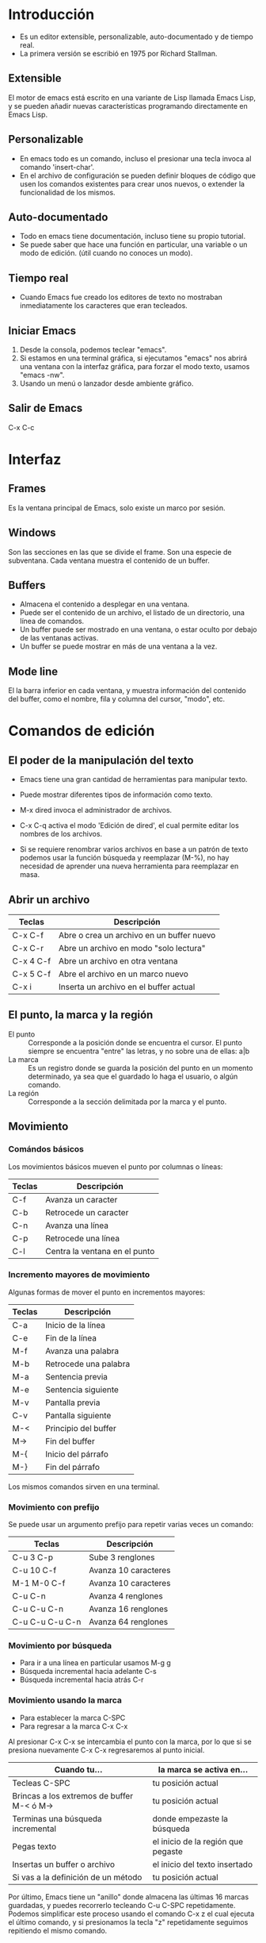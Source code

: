 * Introducción
- Es un editor extensible, personalizable, auto-documentado y de tiempo real.
- La primera versión se escribió en 1975 por Richard Stallman.

** Extensible
El motor de emacs está escrito en una variante de Lisp llamada Emacs Lisp,
y se pueden añadir nuevas características programando directamente en Emacs Lisp.

** Personalizable
- En emacs todo es un comando, incluso el presionar una tecla invoca al comando 'insert-char'.
- En el archivo de configuración se pueden definir bloques de código que usen los comandos
  existentes para crear unos nuevos, o extender la funcionalidad de los mismos.

** Auto-documentado
- Todo en emacs tiene documentación, incluso tiene su propio tutorial.
- Se puede saber que hace una función en particular, una variable o un modo de edición.
  (útil cuando no conoces un modo).

** Tiempo real
- Cuando Emacs fue creado los editores de texto no mostraban inmediatamente los caracteres
  que eran tecleados.

** Iniciar Emacs
1. Desde la consola, podemos teclear "emacs".
2. Si estamos en una terminal gráfica, si ejecutamos "emacs" nos abrirá una ventana con la interfaz gráfica,
   para forzar el modo texto, usamos "emacs -nw".
3. Usando un menú o lanzador desde ambiente gráfico.

** Salir de Emacs
C-x C-c

* Interfaz

** Frames
Es la ventana principal de Emacs, solo existe un marco por sesión.

** Windows
Son las secciones en las que se divide el frame. Son una especie de subventana.
Cada ventana muestra el contenido de un buffer.

** Buffers
- Almacena el contenido a desplegar en una ventana.
- Puede ser el contenido de un archivo, el listado de un directorio, una línea de comandos.
- Un buffer puede ser mostrado en una ventana, o estar oculto por debajo de las ventanas activas.
- Un buffer se puede mostrar en más de una ventana a la vez.

** Mode line
El la barra inferior en cada ventana, y muestra información del contenido del buffer, como el nombre,
fila y columna del cursor, "modo", etc.

* Comandos de edición

** El poder de la manipulación del texto

- Emacs tiene una gran cantidad de herramientas para manipular texto.
- Puede mostrar diferentes tipos de información como texto.

- M-x dired invoca el administrador de archivos.
- C-x C-q activa el modo 'Edición de dired', el cual permite editar los nombres de los archivos.
- Si se requiere renombrar varios archivos en base a un patrón de texto podemos usar la función
  búsqueda y reemplazar (M-%), no hay necesidad de aprender una nueva herramienta para reemplazar en masa.

** Abrir un archivo
| Teclas    | Descripción                               |
|-----------+-------------------------------------------|
| C-x C-f   | Abre o crea un archivo en un buffer nuevo |
| C-x C-r   | Abre un archivo en modo "solo lectura"    |
| C-x 4 C-f | Abre un archivo en otra ventana           |
| C-x 5 C-f | Abre el archivo en un marco nuevo         |
| C-x i     | Inserta un archivo en el buffer actual    |


** El punto, la marca y la región
- El punto :: Corresponde a la posición donde se encuentra el cursor. El punto siempre se encuentra "entre"
  las letras, y no sobre una de ellas: a|b
- La marca :: Es un registro donde se guarda la posición del punto en un momento determinado, ya sea que el
  guardado lo haga el usuario, o algún comando.
- La región :: Corresponde a la sección delimitada por la marca y el punto.
  
** Movimiento
*** Comándos básicos
Los movimientos básicos mueven el punto por columnas o líneas:
| Teclas | Descripción                   |
|--------+-------------------------------|
| C-f    | Avanza un caracter            |
| C-b    | Retrocede un caracter         |
| C-n    | Avanza una línea              |
| C-p    | Retrocede una línea           |
| C-l    | Centra la ventana en el punto |

*** Incremento mayores de movimiento
Algunas formas de mover el punto en incrementos mayores:
| Teclas | Descripción           |
|--------+-----------------------|
| C-a    | Inicio de la línea    |
| C-e    | Fin de la línea       |
| M-f    | Avanza una palabra    |
| M-b    | Retrocede una palabra |
| M-a    | Sentencia previa      |
| M-e    | Sentencia siguiente   |
| M-v    | Pantalla previa       |
| C-v    | Pantalla siguiente    |
| M-<    | Principio del buffer  |
| M->    | Fin del buffer        |
| M-{    | Inicio del párrafo    |
| M-}    | Fin del párrafo       |

Los mismos comandos sirven en una terminal.

*** Movimiento con prefijo
Se puede usar un argumento prefijo para repetir varias veces un comando:
| Teclas          | Descripción          |
|-----------------+----------------------|
| C-u 3 C-p       | Sube 3 renglones     |
| C-u 10 C-f      | Avanza 10 caracteres |
| M-1 M-0 C-f     | Avanza 10 caracteres |
| C-u C-n         | Avanza 4 renglones   |
| C-u C-u C-n     | Avanza 16 renglones  |
| C-u C-u C-u C-n | Avanza 64 renglones  |

*** Movimiento por búsqueda
- Para ir a una línea en particular usamos M-g g
- Búsqueda incremental hacia adelante C-s
- Búsqueda incremental hacia atrás C-r

*** Movimiento usando la marca
- Para establecer la marca C-SPC
- Para regresar a la marca C-x C-x

Al presionar C-x C-x se intercambia el punto con la marca, por lo que si se presiona nuevamente C-x C-x
regresaremos al punto inicial.

| Cuando tu...                               | la marca se activa en...           |
|--------------------------------------------+------------------------------------|
| Tecleas C-SPC                              | tu posición actual                 |
| Brincas a los extremos de buffer M-< ó M-> | tu posición actual                 |
| Terminas una búsqueda incremental          | donde empezaste la búsqueda        |
| Pegas texto                                | el inicio de la región que pegaste |
| Insertas un buffer o archivo               | el inicio del texto insertado      |
| Si vas a la definición de un método        | tu posición actual                 |

Por último, Emacs tiene un "anillo" donde almacena las últimas 16 marcas guardadas, y puedes recorrerlo
tecleando C-u C-SPC repetidamente. Podemos simplificar este proceso usando el comando C-x z el cual ejecuta
el último comando, y si presionamos la tecla "z" repetidamente seguimos repitiendo el mismo comando.

** Seleccionar texto

*** La región y los comandos de edición
| Teclas | Descripción                                             |
|--------+---------------------------------------------------------|
| C-SPC  | Para poner explícitamete la marca usamos                |
| C-x h  | Para seleccionar todo el texto de un buffer usamos      |
| M-h    | Para seleccionar el párrafo donde se encuentra el punto |

- Se pueden activar la marca y usar cualquiera de los comandos de movimiento para crear una región.
- Muchos comandos crean la región automáticamente como el pegar texto o insertar un archivo, todos estos
  comandos crean una región al rededor del texto insertado. Podemos restringir los comandos a la región actual:
| Teclas  | Descripción                            |
|---------+----------------------------------------|
| C-x n n | Restringe el buffer a la región actual |
| C-x n w | Restaura el buffer                     |

Si instalamos el paquete "expand-region" podemos expander la región actual presionando repetidamente
una combinación de teclas.

Con el paquete "wrap-region" podemos agregar comillas o paréntesis al inicio y final de la región.

** Copiar y pegar
En la terminología de Emacs, borrar un texto se denomina 'kill', lo que significa que el texto se elimina
del buffer pero se guarda en un 'kill ring', o anillo de borrado, para recuperarlo más tarde.
| Teclas    | Descripción                               |
|-----------+-------------------------------------------|
| M-w       | Copia la región                           |
| C-w       | Corta la región                           |
| C-k       | Borra desde el punto al final de la línea |
| C-u 5 C-k | Borra 5 líneas                            |
| M-d       | Borra la palabra siguiente                |
| M-k       | Borra hasta el final de la sentencia      |
| C-x <DEL> | Borra hasta el inicio de la sentencia     |

Opciones para pegar texto, o recuperarlo desde el anillo de borrado.
| Teclas | Descripción                  |
|--------+------------------------------|
| C-y    | Pega la región               |
| M-y    | Recorre el anillo de borrado |

Undo, deshacer los cambios. Emacs tiene 3 diferentes formas de deshacer los cambios.
| Teclas | Descripción |
|--------+-------------|
| C-/    | Undo        |
| C-_    | Undo        |
| C-x u  | Undo        |

Existe una cantidad ilimitada de 'undos', el único límite es la memoria.

** Buscar y reemplazar

*** Busqueda incremental
| Teclas  | Descripción                                |
|---------+--------------------------------------------|
| C-s     | Búsqueda hacia adelante                    |
| C-r     | Búsqueda hacia atras                       |
| C-s C-s | Repite la última búsqueda                  |
| C-M-s   | Búsqueda con expresión regular             |
| C-s M-p | Item anterior en el historial de búqueda   |
| C-s M-n | Item siguiente en el historial de búsqueda |

*** Reemplazar texto
| Teclas             | Descripción                           |
|--------------------+---------------------------------------|
| C-%                | Reemplaza una cadena de texto         |
| M-x replace-regexp | Reeplaza usando una expresión regular |

Emacs dispone de un constructor de expresiones regulares: M-x re-builder

*** Historial

** Eliminar espacios
M-<spc>

** Formatear texto

*** Fill Paragraph
Se puede usar M-q o 'fill-paragraph' para formatear el parrafo a una
longitud de línea preestablecida. El default es de 70 caracteres.

**** Cambiar la columna default
Esta columna está definida por la variable 'fill-column', y puede ser
definida con:
- 'C-x f' o con 'M-x set-fill-column' usando un argumento explícito.
- Hay que usar 'C-u' seguido de un número para especificar la
  columna. Si no se especifica ningún número se usará la columna
  actual.
- En el archivo de configuración se puede establecer con (setq-default fill-column 80).
- Para rellenar un bloque con la misma longitud de líneas (en forma de
  bloque) se tiene que usar la secuencia 'C-u M-q', o usando las teclas 'M-1 M-q'.

**** Delimitadores de párrafos
Por default, los párrafos son delimitados por líneas en blanco, por lo
que las listas que empiecen con (-,+,*) se fusionarán en una sola
línea si no están separadas por líneas en blanco. Si se está en
org-mode o markdown-mode no se tiene este problema, pero para otros
modos se puede usar esto:

#+BEGIN_SRC elisp
   (setq paragraph-start "\f\\|[ \t]*$\\|[\t]*[-+*] ")
#+END_SRC

* Registros
Los registros son contenedores para guardar diferentes tipos de información.
| Teclas | Descripción |
|--------+-------------|
|        |             |

** Guardar texto en un registro

** Guardar una posición en un registro

** Guardar un número en un registro (para incrementarlo)

** Guardar la configuración de ventanas

tw* Rectángulos
Para definir un rectángulo se hay que seleccionar una región, siendo el inicio de la región la
esquina superior izquierda y el final la esquina inferior derecha del rectángulo.
| Teclas               | Descripción                                         |
|----------------------+-----------------------------------------------------|
| C-x r k              | Corta el contenido del rectángulo                   |
| C-x r M-w            | Copia el contenido del rectángulo                   |
| C-x r d              | Borra el contenido del rectángulo                   |
| C-x r y              | Pega el último rectángulo borrado                   |
| C-x r N              | Inserta número de líneas a la izquierda             |
| C-x r c              | Borra el rectángulo y lo reemplaza con con espacios |
| C-x r t STRING <RET> | Reemplaza el contenido del rectángulo con STRING    |
|                      |                                                     |

* Bookmarks
Los marcadores permiten regresar a un punto específico de un buffer.
| Teclas              | Descripción            |
|---------------------+------------------------|
| C-x r m             | Agrega un marcador     |
| C-x r b             | Salta a un marcador    |
| C-x r l             | Muestra los marcadores |
| M-x bookmark-delete | Borra un marcador      |

* SQL

** Historial

* Dired

** Comandos
- ~dired-jump~ Abre un buffer dired con el directorio actual.
- ~j~ (~dired-goto-file~) pide el nombre de un archivo y brinca a esa
  línea.
- ~M-s f C-s~ (~dired-isearch-filenames~) realiza una búsqueda
  incremental en los nombres de los archivos.
- ~M-C-s~ (~dired-isearch-filenames-regexp~) realiza una búsqueda en
  los nombres de los archivos usando expresiones regulares.
- ~M-x find-dired~ ejecuta al comando del sistema ~find~ para buscar
  archivos que cumplan un criterio de búsqueda y el resultado lo
  muestra como un buffer *dired*.

** Renombrar archivos
- Editando /in-place/ ~C-x C-q~ (~M-x wdired-change-to-wdired-mode~)
- Por lotes: ~M-%~ (~M-x query-replace~)

** Abrir archivos

*** Historial de minibuffer

* Minibuffer

** Historial

* Buffers

** Mostrar buffers

** Cambiar buffer

** Cambiar buffer en otra ventana

** Cerrar buffer

** Ventanas

*** Dividir la ventana horizontalmente

*** Dividir la ventana verticalmente

*** Eliminar un buffer dividido

* Abrir archivo

** Abrir archivo en otra ventana

* Org mode

** Niveles

*** Creación de niveles
- El nivel superior o raíz se crea con un asterisco al inicio de la
  línea seguido de un espacio.
- Un nivel de segundo nivel se crea con dos asteriscos al inicio de la
  línea seguido de un espacio. Para crear más niveles simplemente se
  añaden asteriscos.

*** Colapsar y expandir
Presionando ~TAB~ sobre un encabezado se colapsa o expande su
información. Si presionamos ~S-TAB~ se expande y contrae todo el
arbol, primero mostrando los elementos de primer nivel, después los de
segundo nivel, y así posteriormente hasta mostrar todos los niveles.

*** Navegación
- Con ~C-c C-p~ brincamos al encabezado visible anterior.
- Con ~C-c C-n~ brincamos al encabezado visible siguiente.
- Con ~C-c C-b~ brincamos al encabezado anterior mismo nivel.
- Con ~C-c C-f~ brincamos al encabezado siguiente mismo nivel.
- Con ~C-c C-u~ brincamos al encabezado anterior de nivel superior.
- Con ~C-c C-j~ brincamos a una ubicación diferente sin modificar la
  estructura visual del documento.

** Edición de la estructura del documento
- Se puede usar la combinación ~M-RET~ para crear un encabezado en
  el nivel actual.
- ~C-RET~ para crear un nuevo encabeza al final del nivel actual.
- Al presionar ~M-LEFT~ promovemos un encabezado.
- Al presionar ~M-RIGHT~ degradamos un encabezado.
- Con ~M-S-LEFT~ promovemos un encabezado con sus hijos.
- Con ~M-S-RIGHT~ degradamos un encabezado con sus hijos.
- Para mover todo un encabezado hacia arriba ~M-UP~.
- Para mover todo un encabezado hacia abajo ~M-DOWN~.
- Para cambiar de posición un encabezado ~C-c C-w~.

** TODO's y otros estados
Se pueden asignar estados a las tareas para crear un sistema de
seguimiento. Las tareas se clasifican en dos grupos:
  1. Por hacer.
  2. Realizadas.
En el primer grupo tenemos al estado *TODO*, y en el segundo grupo el
estado es *DONE*.

*** TODO Reservar el dominio para la página web
Pellentesque dapibus suscipit ligula.  Donec posuere augue in quam.
Etiam vel tortor sodales tellus ultricies commodo.  Suspendisse
potenti.  Aenean in sem ac leo mollis blandit.  Donec neque quam,
dignissim in, mollis nec, sagittis eu, wisi.  Phasellus lacus.

*** TERMINADO Crear índices en la base de datos

*** Atajos para crear estados
- Con ~C-c C-t~ se muestra una lista de los estados disponibles.
- Al presionar ~S-RIGHT~ o ~S-LEFT~ en un encabezado con un estado,
  cambiamos entre todos los posibles estados.

** Tareas / Checklist

*** Listas numéricas
1. Lorem ipsum
2. Dolor meter
3. Sit amet

*** Listas sin orden
- Lorem ipsum
- Dolor meter
- Sit amet

*** Listas con checkboxes
- [ ] Lorem ipsum
- [ ] Dolor meter
- [ ] Sit amet

** Encabezados con resumen de estados
Se puede agregar un indicador a cada encabezado para visualizar
cuantas tareas están pendientes. Se puede mostrar un indicador del
total de las tareas o por porcentaje.

*** Lista de compras [0/4]
- [ ] Tomates
- [ ] Cebolla
- [ ] Limones
- [ ] Azúcar

*** Remodelación de la cocina [0%]
- [ ] Instalar nueva campana
- [ ] Cambiar el piso

*** Contratación de programador freelance [0/3]

**** TODO Crear un cuestionario para la entrevista

**** TODO Buscar en las redes sociales

**** TODO Revisar CV

** Bloques de código
#+begin_src python :session
import os

def saludo(texto):
    return f"Hola {texto}"

x = saludo(mundo)
#+end_src

#+RESULTS:

** Comandos de edición
- ~M-q~ ordena los párrafos para que las líneas tengan un largo similar.

** Tags

- Para agregar una etiqueta: ~C-c C-q~

** Tablas

** Sparse Tree

*** Búsqueda
Se pueden crear árboles de búsqueda con ~C-c /~ y ahí buscar por
expresiones regulares, estatus, etiquetas, entre otras cosas.

*** Navegación
- Para ir a la siguiente ocurrencia ~M-g n~
- Para ir a la ocurrencia previa ~M-g p~

* Aplicaciones

** Magit

** Calendar

** CSV mode

** Calc
*** Modos para diferentes bases
Calc permite usar bases desde la 2 (binaria) hasta la base 36.
Para establecer la salida en base binaria, octal, hexadecimal o
decimal hay que presionar d 2, d 8, d 6, y d 0 respectivamente.
*** Separador de grupos
- Con d g (calc-group-digits) activamos/desactivamos los grupos.
- d , (calc-group-char) permite especificar el separador, siendo una
  coma el default.
** FTP

*** Historial

** Terminal

** Man
M-X man

** IRC
* Tramp
** Archivos remotos
Mientras se esté en un buffer remoto, los comandos para abrir archivos
son en el servidor remoto. Para abrir un archivo por ssh, a la hora de
especificar la ruta y nombre del archivo hay que anteponer el "ssh"
con las credenciales, por ejemplo, para abrir el archivo index.html en
el servidor ejemplo.com como el usuario webmaster:

/ssh:webmaster@ejemplo.com:/home/archivos_pagina/index.html

** Dired remoto
Para abrir un directorio remoto, solo hay que especificar el tipo de
la conexión como parte del nombre al igual que se hace para abrir un
archivo remoto. Una vez realizada la conexión, todos los archivos
serán abiertos de forma remota usando tramp, e incluso es posible
copiar de forma transparente archivos de la sesión remota a la
computadora local, simplemente márcandolos y presionando la tecla "C",
y cuando nos pregunte la ruta destino ponemos la ruta local (sin el
prefijo /ssh:).
** sudo
Si queremos editar un archivo usando sudo, la sintaxis es muy parecida
a la usada para la conexión por ssh:

/sudo::/ruta/archivo.txt

** Saltos entre hosts
En ocasiones necesitamos conectarnos al servidor demo, pero no tenemos
acceso directo desde nuestro equipo, pero sí podemos conectarnos al
servidor test y desde ahí sí podemos conectarnos al host demo. Los
saltos o "hoops" se especifican usando un pipe "|", por ejemplo:

/ssh:usuario1@test|ssh:usuario2@demo:/ruta/archivo

En caso de que se requiera usar sudo en el servidor, se puede usar la
siguiente sintaxis:

/ssh:usuario1@test|sudo:usuario2@demo:/ruta/archivo

* Macros

** Crear macros
| Teclas | Descripción                              |
|--------+------------------------------------------|
| F3     | Empieza a grabar una macro               |
| C-x (  | Empieza a grabar una macro               |
| F4     | Detiene la grabación de una macro        |
| C-x )  | Detiene la grabación de una macro        |
| F4     | Ejecuta la macro una vez                 |
| M-5 F4 | Ejecuta la macro 5 veces                 |
| M-0 F4 | Ejecuta la macro hasta el fin del buffer |
** Ejecutar el último macro creado

** Guarda un macro y asignarle un hotkey

** Repetir último comando C-z
** Ejemplos de macros

*** Copiar la primera palabra de cada párrafo

*** Transponer la primera columna de un archivo CSV
*** Crear una tabla dinámicamente con un registro

* Todo es un comando

* Es auto documentado

** apropos 

** describe-key C-h k
Muestra que hace una combinación de teclas.   
** describe-function C-h f
Describe que hace una función.
** describe-mode C-h m
Muestra para que sirve un modo y las funciones que implementa dicho modo.
** apropos-command C-h a

* Dynamic abbrevations (dabbrevs)
* Abbrev mode
** Agregar una abreviación: C-a i g
** Editar las abreviaciones M-x edit-abbrevs
* Casos de uso

** BD / FTP
Realizar una consulta a la bd para obtener una dirección ip, copiarla, y crear una conexión FTP a esa IP.

** Expresiones regulares
Para reemplazar ciertas partes de una consulta:

UPDATE coberturasGeneradasClientes c
INNER JOIN coberturasGeneradasTiempos t
ON c.idSucursal=t.idSucursal AND c.fechaCobertura=t.fechaCobertura
INNER JOIN fechasValoresCoberturas f
ON c.fechaCobertura=f.fechaCobertura AND c.idSucursal=f.idSucursal
SET c.hora22=45*t.hora22
WHERE c.fechaCobertura BETWEEN '2018-12-01' AND '2019-01-06'
   AND c.hora22=45 AND f.procedimiento='MANUAL' AND horaCobertura=22;

UPDATE fechasValoresCoberturas f
INNER JOIN  coberturasGeneradasClientes c
ON c.fechaCobertura=f.fechaCobertura AND c.idSucursal=f.idSucursal
INNER JOIN coberturasGeneradasTiempos t
ON c.idSucursal=t.idSucursal AND c.fechaCobertura=t.fechaCobertura
SET f.clientes=45*t.hora22
WHERE c.fechaCobertura BETWEEN '2018-12-01' AND '2019-01-06'
   AND f.clientes=45 AND f.procedimiento='MANUAL' AND horaCobertura=22;

La regex es:

\(a\|=\)\([7-9]\|1[0-9]\|2[0-2]\)

* Nombres únicos de buffers
* Follow mode
Crea una pantalla virtual
* eyebrowse
* vlf
* Ver logs del sistema
* grep
** Diferentes tipos de grep
- grep
- lgrep
- rgrep
- zgrep
** Navegar por los resultados
Ver 27.2 Compilation Mode
